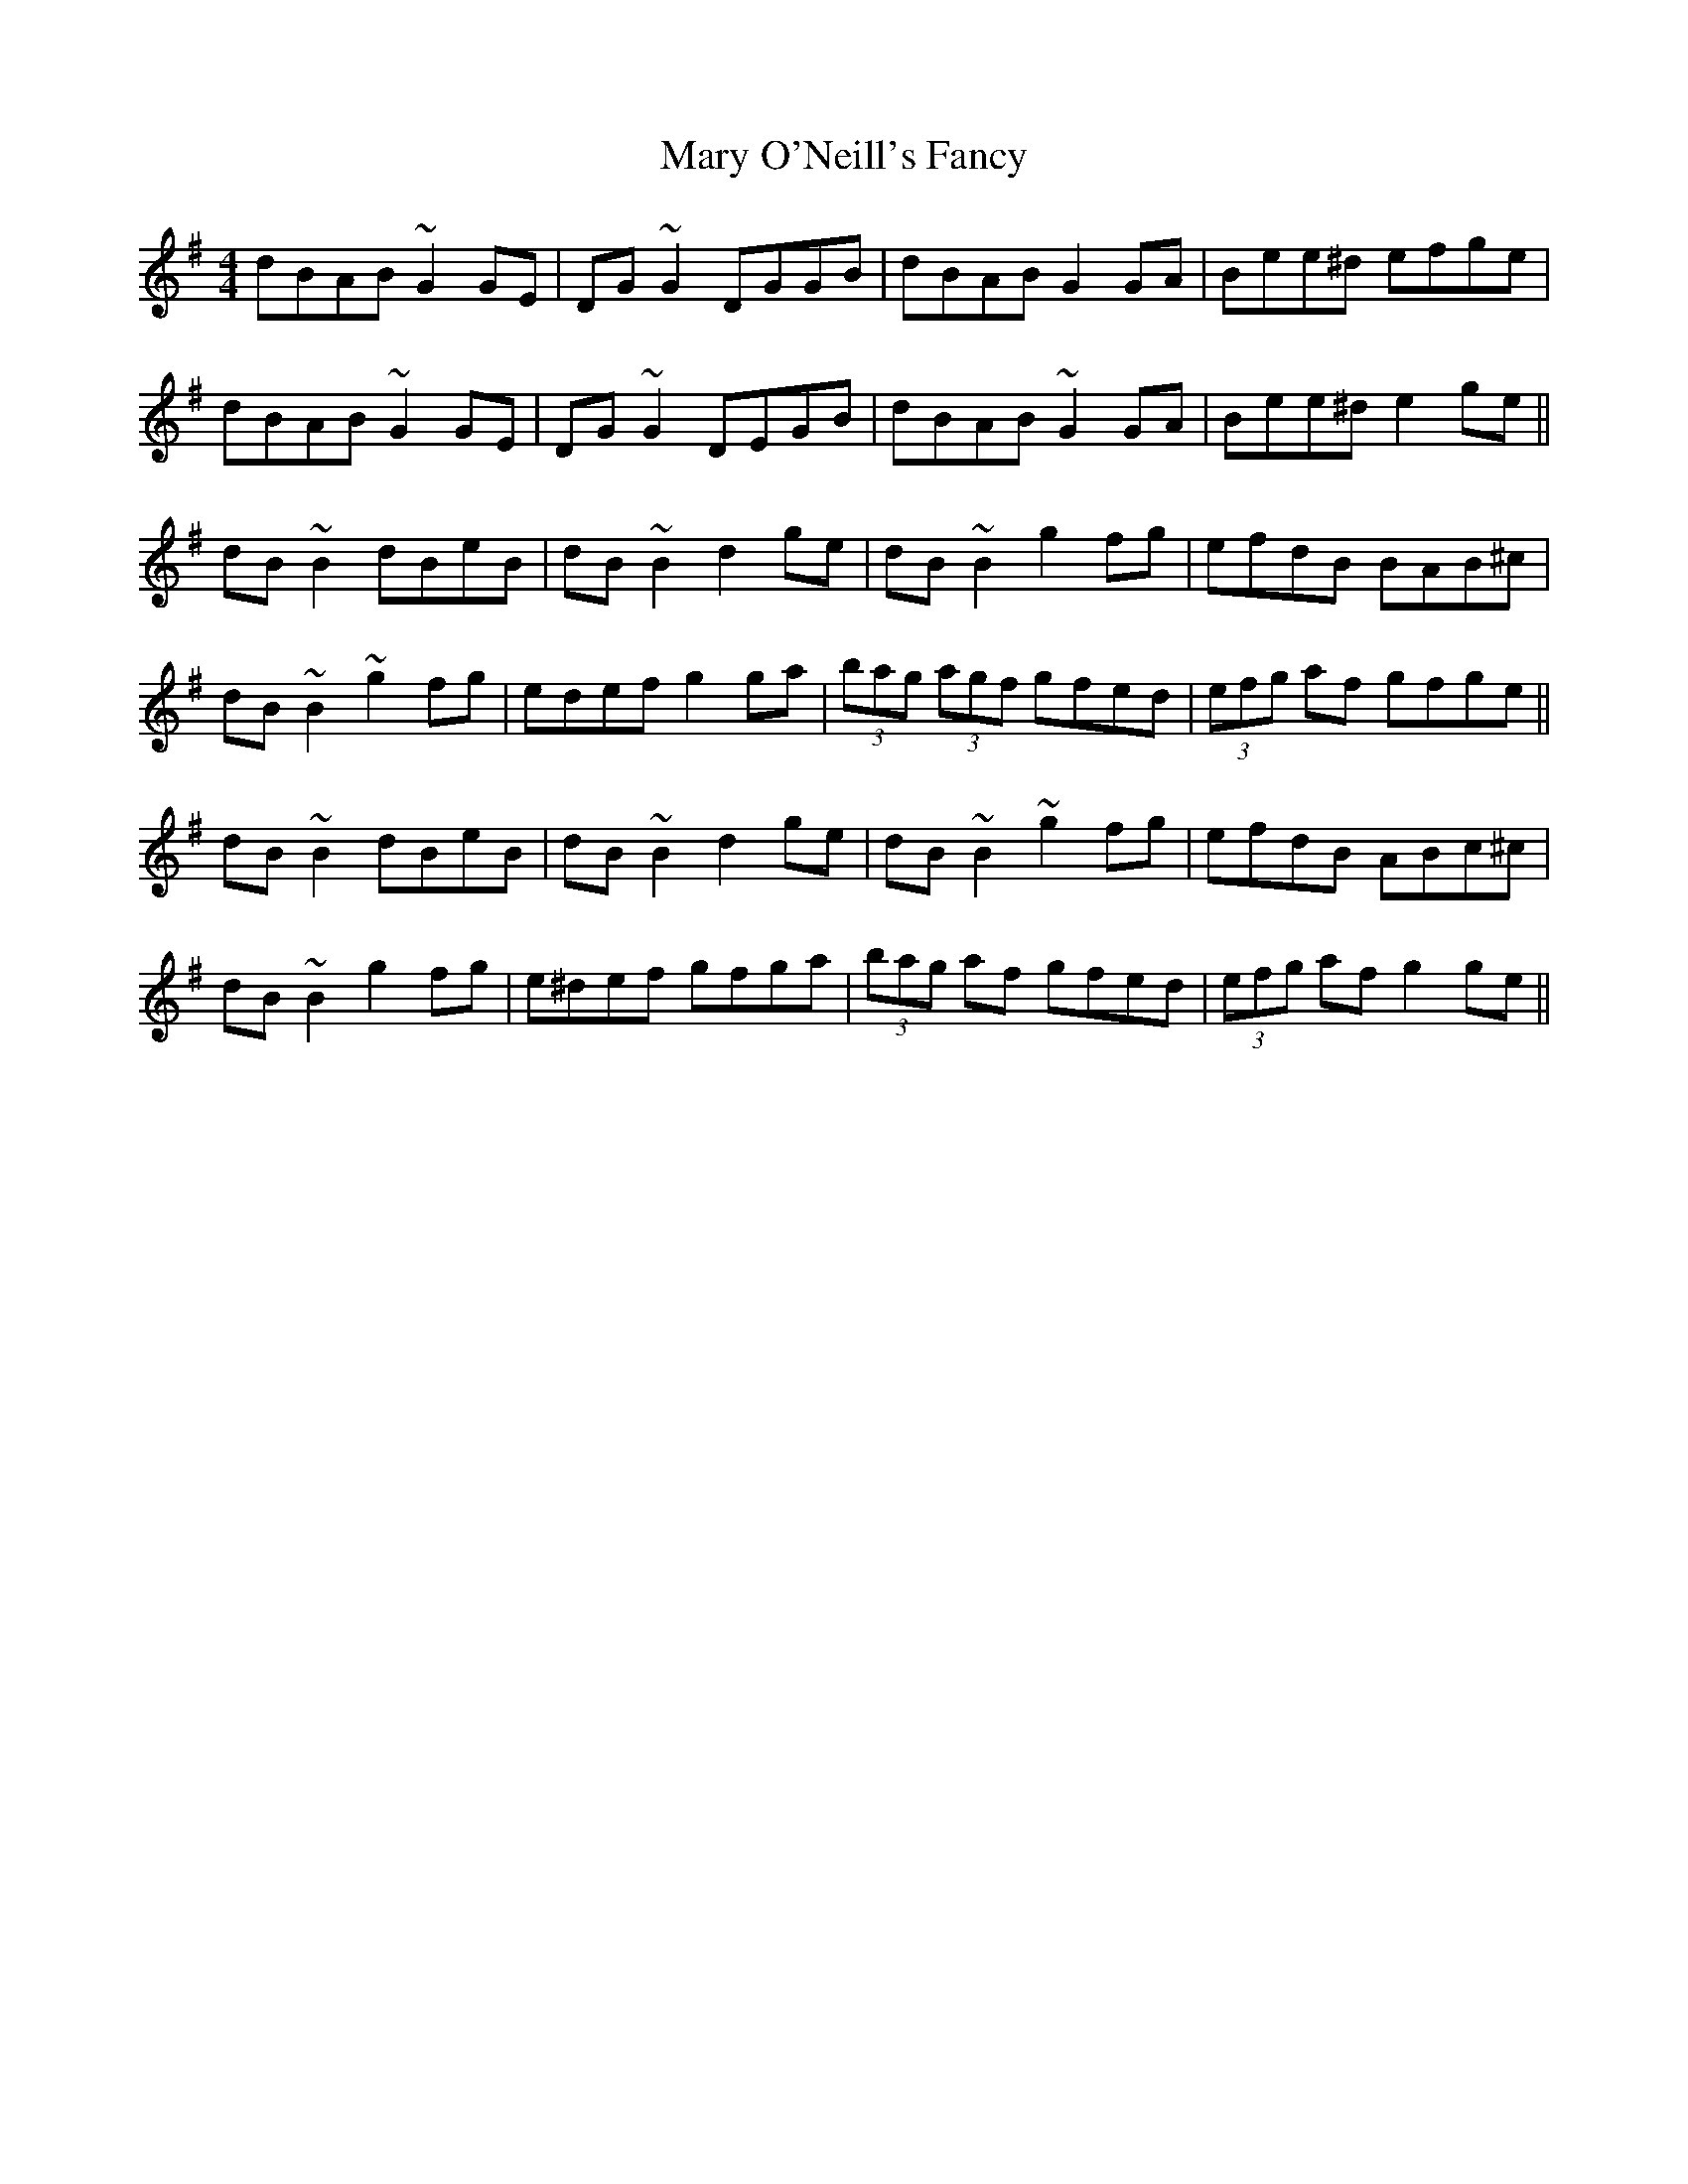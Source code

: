 X: 25754
T: Mary O'Neill's Fancy
R: reel
M: 4/4
K: Gmajor
dBAB ~G2GE|DG~G2 DGGB|dBAB G2GA|Bee^d efge|
dBAB ~G2GE|DG~G2 DEGB|dBAB ~G2GA|Bee^d e2ge||
dB~B2 dBeB|dB~B2 d2ge|dB~B2 g2fg|efdB BAB^c|
dB~B2 ~g2fg|edef g2ga|(3bag (3agf gfed|(3efg af gfge||
dB~B2 dBeB|dB~B2 d2ge|dB~B2 ~g2fg|efdB ABc^c|
dB~B2 g2fg|e^def gfga|(3bag af gfed|(3efg af g2ge||

